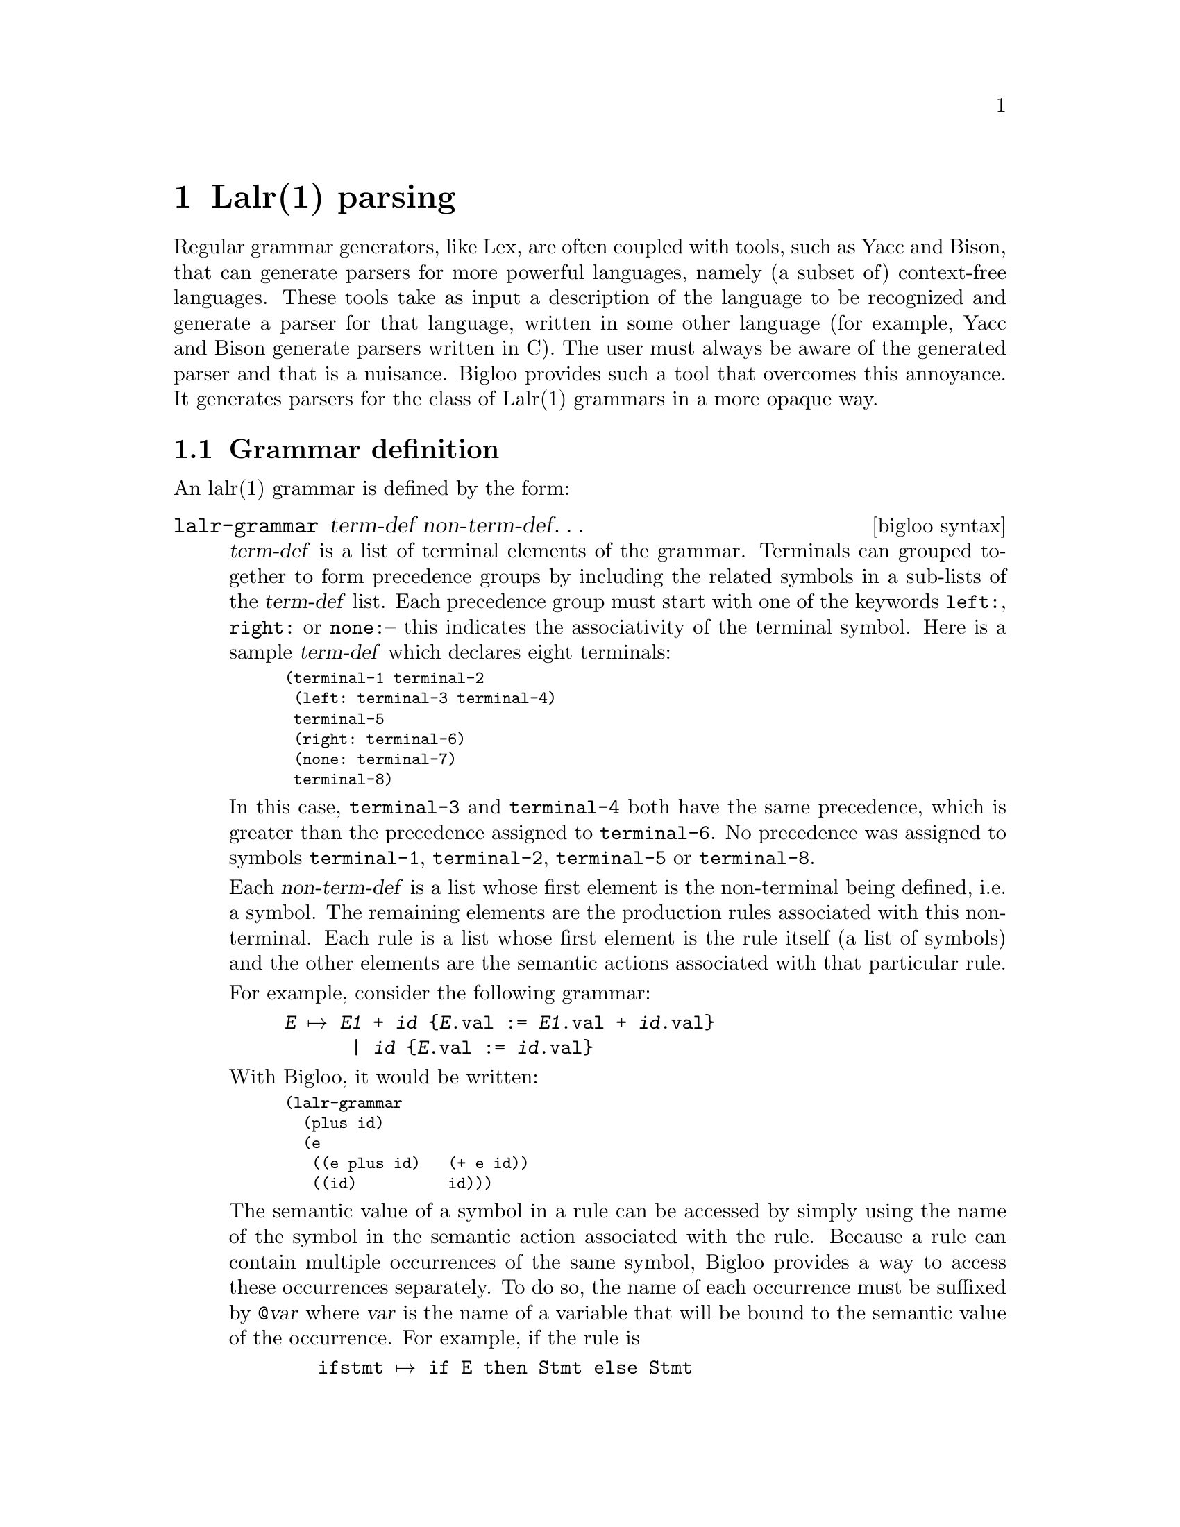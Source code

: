 @c =================================================================== @c
@c    serrano/prgm/project/bigloo/manuals/lalr.texi                    @c
@c    ------------------------------------------------------------     @c
@c    Author      :  Manuel Serrano                                    @c
@c    Creation    :  Mon Jun 15 09:23:46 1998                          @c
@c    Last change :  Mon Nov 12 15:18:01 2001 (serrano)                @c
@c    ------------------------------------------------------------     @c
@c    The documentaion for the lalr compiler                           @c
@c    (copyright 1995 Dominique Boucher).                              @c
@c =================================================================== @c

@c ------------------------------------------------------------------- @c
@c    lalr ...                                                         @c
@c ------------------------------------------------------------------- @c
@node Lalr Parsing, Posix Regular Expressions, Regular Parsing, Top
@comment  node-name,  next,  previous,  up
@chapter Lalr(1) parsing
@cindex Lalr parsing

Regular grammar generators, like Lex, are often coupled with tools,
such as Yacc and Bison, that can generate parsers for more powerful
languages, namely (a subset of) context-free languages. These tools
take as input a description of the language to be recognized and
generate a parser for that language, written in some other language
(for example, Yacc and Bison generate parsers written in C). The user
must always be aware of the generated parser and that is a nuisance.
Bigloo provides such a tool that overcomes this annoyance. It
generates parsers for the class of Lalr(1) grammars in a more
opaque way.

@menu
* Grammar Definition::          
* Precedence and Associativity::
* The Parsing Function::        
* The Regular Grammar::         
* Debugging Lalr Grammars::         
* A Simple Example::            
@end menu

@c -- Grammar definition --------------------------------------------- @c
@node Grammar Definition, Precedence and Associativity, , Lalr Parsing
@comment  node-name,  next,  previous,  up
@section Grammar definition
@cindex lalr(1) grammar definition

An lalr(1) grammar is defined by the form:

@deffn {bigloo syntax} lalr-grammar term-def non-term-def@dots{}

@var{term-def} is a list of terminal elements of the grammar.  Terminals can
grouped together to form precedence groups by including the related symbols
in a sub-lists of the @var{term-def} list.  Each precedence group must start
with one of the keywords @code{left:}, @code{right:} or @code{none:}-- this
indicates the associativity of the terminal symbol.  Here is a sample
@var{term-def} which declares eight terminals:
@smalllisp
(terminal-1 terminal-2
 (left: terminal-3 terminal-4)
 terminal-5
 (right: terminal-6)
 (none: terminal-7)
 terminal-8)
@end smalllisp

In this case, @code{terminal-3} and @code{terminal-4} both have the same
precedence, which is greater than the precedence assigned to
@code{terminal-6}. No precedence was assigned to symbols @code{terminal-1},
@code{terminal-2}, @code{terminal-5} or @code{terminal-8}.

Each @var{non-term-def} is a list whose first element is the
non-terminal being defined, i.e. a symbol. The remaining elements are
the production rules associated with this non-terminal. Each rule is a
list whose first element is the rule itself (a list of symbols) and
the other elements are the semantic actions associated with that
particular rule.  

For example, consider the following grammar:
@example
@var{E} @expansion{} @var{E1} + @var{id} @{@var{E}.val := @var{E1}.val + @var{id}.val@}
      | @var{id} @{@var{E}.val := @var{id}.val@}  
@end example

With Bigloo, it would be written:
@smalllisp
(lalr-grammar
  (plus id)
  (e
   ((e plus id)   (+ e id))
   ((id)          id)))
@end smalllisp

The semantic value of a symbol in a rule can be accessed by simply
using the name of the symbol in the semantic action associated with
the rule. Because a rule can contain multiple occurrences of the same
symbol, Bigloo provides a way to access these occurrences
separately. To do so, the name of each occurrence must be suffixed by
@code{@@}@var{var} where @var{var} is the name of a variable that will be
bound to the semantic value of the occurrence. For example, if the
rule is

@example
   ifstmt @expansion{} if E then Stmt else Stmt
@end example

then, in Bigloo, it would look like
@smalllisp
(if-stmt
 ((if e then stmt@@conseq else stmt@@altern)
  (if (eval e) 
      (eval conseq) 
      (eval altern))))
@end smalllisp
@end deffn

@c -- Grammar definition --------------------------------------------- @c
@node Precedence and Associativity, The Parsing Function, Grammar Definition, Lalr Parsing
@section Precedence and associativity
@cindex Lalr precedence and associativity

The bigloo lalr(1) parser generator supports operator precedence and
associativity.  The method for specifying the precedence for terminal symbols
is described in @ref{Grammar Definition}.  Precedence is assigned to each
non-terminal production from the precedence of the last terminal symbol 
appearing in that production.

Typically, when the parser generator encounters a shift/reduce conflict, it
produces a warning message, then chooses to reduce.  When a parser generator
has precedence and associativity information, it can make a much more
sophisticated decision.

Let's use this simple calculator grammar as an example:
@smalllisp
(lalr-grammar
 ((left: op-mult op-div)
  (left: op-add op-sub)
  op-lparen op-rparen
  op-semicolon
  number)

 (file
   (())
   ((file stmt)))
 (stmt
   ((expr op-semicolon) (print expr)))
 (expr
   ((number) number)
   ((expr@@a op-add expr@@b) (+ a b))
   ((expr@@a op-sub expr@@b) (- a b))
   ((expr@@a op-mult expr@@b) (* a b))
   ((expr@@a op-div expr@@b) (/ a b))
   ((op-lparen expr op-rparen) expr))))
@end smalllisp

Let's start with this input:
@example
1 + 2 * 3;
@end example

At the point where the parser has read @code{1 + 2} and the lookahead symbol
is @code{*}, the parser encounters a shift/reduce conflict.  Should it first
reduce by the @code{(expr op-add expr)} production or shift the @code{*} in
the hopes of reducing the latter expression first?

The @code{(expr op-add expr)} production has gotten its precedence from the
@code{op-add} terminal symbol.  This is the precedence of the reduce.  The
precedence of the shift comes from the precedence assigned to the lookahead
terminal symbol, which is @code{op-mult}.  Since @code{op-mult} has higher
precedence, the parser generator in this state chooses to shift and does not
produce a warning.

Here's an example which we can use to demonstrate associativity:
@example
1 + 2 - 3;
@end example

The parser generator encounters a similar shift/reduce conflict this time,
except that when it tries to determine whether to shift or reduce, it finds
that both actions have the same precedence.  In this case, the parser
generator looks at the associativity of the precedence group containing the
@code{op-add} and @code{op-sub}.  Since these are declared to be
left-associative, the parser generator chooses to reduce from this state,
effectively calculating the @code{1 + 2}.  Had these symbols been 
right-associative, the parser would have chosen to shift, effectively
calculating @code{2 - 3} first.  If these symbols had been declared
non-associative with the @code{none:} keyword, the parser would generate an
error if it ever encountered this state.

@c -- The parsing function ------------------------------------------- @c
@node The Parsing Function, The Regular Grammar, Precedence and Associativity, Lalr Parsing
@comment  node-name,  next,  previous,  up
@section The parsing function
@cindex the lalr(1) parsing function

Once a grammar has been defined, it can be used to parse some input
using the following function:

@deffn {bigloo procedure} read/lalrp lg rg port [emptyp]
This function takes three, possibly four, arguments. The first, @var{lg}, is
the Lalr(1) grammar. The second, @var{rg}, is the lexical analyzer that feeds
the grammar with tokens. The third argument, @var{port}, is the port that
contains the input to be parsed. The last argument, @var{emptyp}, if
provided, should be a function of one argument. It is called with each new
token read from the port and should return @code{#t} if the token denotes the
end of input. The result of the call is the value computed by the semantic
actions of the production rules.
@end deffn

@c -- The regular grammar -------------------------------------------- @c
@node  The Regular Grammar, Debugging Lalr Grammars, The Parsing Function, Lalr Parsing
@comment  node-name,  next,  previous,  up
@section The regular grammar
@cindex Lalr grammar and Regular grammar

In order to work properly, the regular grammar used with an
Lalr(1) grammar should follow some conventions:

@itemize @bullet

@item If a semantic value is to be associated with the token just
parsed, the regular grammar should return a pair whose @code{car} is the
token name (a symbol) and the @code{cdr} is the semantic value. 
@item If there is no value associated with the token, the regular
grammar can return just the token name. When used in conjunction with
an Lalr grammar, regular grammar should never return @code{#f} as a token
value. This is specially true when the regular grammar detects the end of
parsing. In that case, the regular grammar @emph{must not} return the 
@code{#f} value. A good way to handle end-of-file is illustrated in the 
following example:

@smalllisp
(let ((g (regular-grammar ()
             ...
             (else 
              (let ((c (the-failure)))
                 (if (eof-object? c)
                     c
                     (error 'rgc "Illegal character" c))))))
      (l (lalr-grammar ...)))
   (read/lalrp l g (current-input-port)))
@end smalllisp

This way, the Lalr grammar will automatically handles the end-of-file.
@end itemize

@c -- debugging ------------------------------------------------------ @c
@node Debugging Lalr Grammars, A Simple Example, The Regular Grammar, Lalr Parsing
@section Debugging Lalr Grammars
@cindex Debugging Lalr Grammars

Currently the debugging facility for debugging Lalr grammars is very
limited. When the parameter @code{bigloo-debug} is set to a value
greater or equal to 100, the Lalr engine outputs all of the state
changes the parser is going through.

@c -- A simple example ----------------------------------------------- @c
@node A Simple Example,  , Debugging Lalr Grammars, Lalr Parsing
@comment  node-name,  next,  previous,  up
@section A simple example
@cindex a simple example of Lalr(1) parsing
Here is the code for a simple calculator implemented by an Lalr(1)
grammar:

@smalllisp
(begin
  (read/lalrp
   (lalr-grammar
    (nl plus mult minus div const lpar rpar)
    (lines
     (())
     ((lines expression nl)    (display "--> ") 
                               (display expression) 
                               (newline))
     ((lines nl)))
    (expression
     ((expression plus term)   (+ expression term))
     ((expression minus term)  (- expression term))
     ((term)                   term))
    (term
     ((term mult factor)       (* term factor))
     ((term div factor)        (/ term factor))
     ((factor)                 factor))
    (factor
     ((lpar expression rpar)   expression)
     ((const)                  const)))

   (regular-grammar ()
    ((+ (or #\tab #\space)) (ignore))
    (#\newline              'nl)
    ((+ digit)              (cons 'const (string->number (the-string))))
    (#\+                    'plus)
    (#\-                    'minus)
    (#\*                    'mult)
    (#\/                    'div)
    (#\(                    'lpar)
    (#\)                    'rpar))

   (current-input-port))
  (reset-eof (current-input-port)))
@end smalllisp


